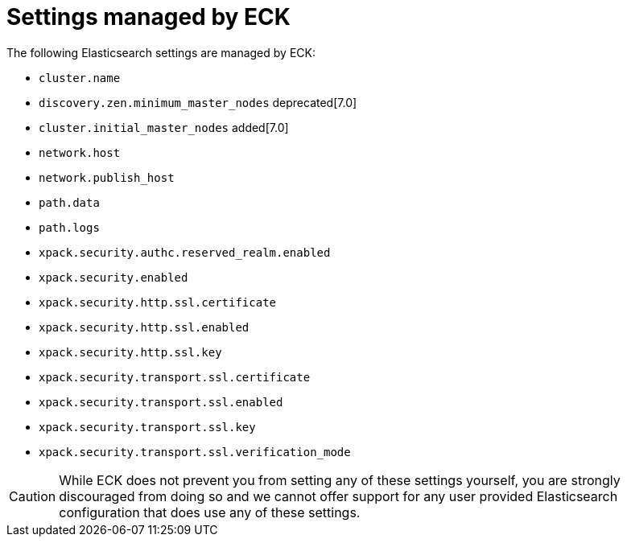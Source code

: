 :page_id: reserved-settings
ifdef::env-github[]
****
link:https://www.elastic.co/guide/en/cloud-on-k8s/master/k8s-{page_id}.html[View this document on the Elastic website]
****
endif::[]
[id="{p}-{page_id}"]
= Settings managed by ECK

The following Elasticsearch settings are managed by ECK:

* `cluster.name`
* `discovery.zen.minimum_master_nodes` deprecated[7.0]
* `cluster.initial_master_nodes` added[7.0]
* `network.host`
* `network.publish_host`
* `path.data`
* `path.logs`
* `xpack.security.authc.reserved_realm.enabled`
* `xpack.security.enabled`
* `xpack.security.http.ssl.certificate`
* `xpack.security.http.ssl.enabled`
* `xpack.security.http.ssl.key`
* `xpack.security.transport.ssl.certificate`
* `xpack.security.transport.ssl.enabled`
* `xpack.security.transport.ssl.key`
* `xpack.security.transport.ssl.verification_mode`

CAUTION: While ECK does not prevent you from setting any of these settings yourself, you are strongly discouraged from doing so and we cannot offer support for any user provided Elasticsearch configuration that does use any of these settings.
